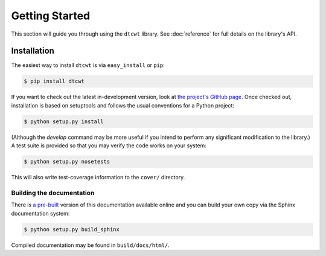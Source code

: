 Getting Started
===============

This section will guide you through using the ``dtcwt`` library.  See
:doc:`reference` for full details on the library's API.

Installation
------------

The easiest way to install ``dtcwt`` is via ``easy_install`` or ``pip``:

.. code-block:: console

    $ pip install dtcwt

If you want to check out the latest in-development version, look at
`the project's GitHub page <https://github.com/rjw57/dtcwt>`_. Once checked out,
installation is based on setuptools and follows the usual conventions for a
Python project:

.. code-block:: console

    $ python setup.py install

(Although the `develop` command may be more useful if you intend to perform any
significant modification to the library.) A test suite is provided so that you
may verify the code works on your system:

.. code-block:: console

    $ python setup.py nosetests

This will also write test-coverage information to the ``cover/`` directory.

Building the documentation
``````````````````````````

There is `a pre-built <https://dtcwt.readthedocs.org/>`_ version of this
documentation available online and you can build your own copy via the Sphinx
documentation system:

.. code-block:: console

    $ python setup.py build_sphinx

Compiled documentation may be found in ``build/docs/html/``.
